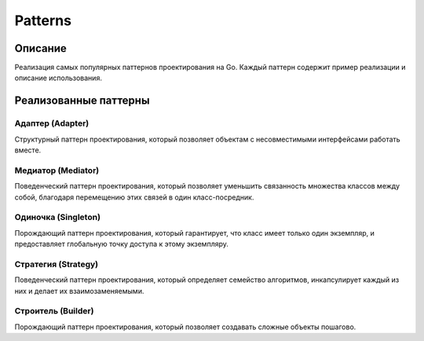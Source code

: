 ===========
Patterns
===========

Описание
--------

Реализация самых популярных паттернов проектирования на Go. Каждый паттерн содержит пример реализации и описание использования.

Реализованные паттерны
---------------------

Адаптер (Adapter)
~~~~~~~~~~~~~~~
Структурный паттерн проектирования, который позволяет объектам с несовместимыми интерфейсами работать вместе.

Медиатор (Mediator) 
~~~~~~~~~~~~~~~~~
Поведенческий паттерн проектирования, который позволяет уменьшить связанность множества классов между собой, благодаря перемещению этих связей в один класс-посредник.

Одиночка (Singleton)
~~~~~~~~~~~~~~~~~
Порождающий паттерн проектирования, который гарантирует, что класс имеет только один экземпляр, и предоставляет глобальную точку доступа к этому экземпляру.

Стратегия (Strategy)
~~~~~~~~~~~~~~~~~
Поведенческий паттерн проектирования, который определяет семейство алгоритмов, инкапсулирует каждый из них и делает их взаимозаменяемыми.

Строитель (Builder)
~~~~~~~~~~~~~~~~
Порождающий паттерн проектирования, который позволяет создавать сложные объекты пошагово.

